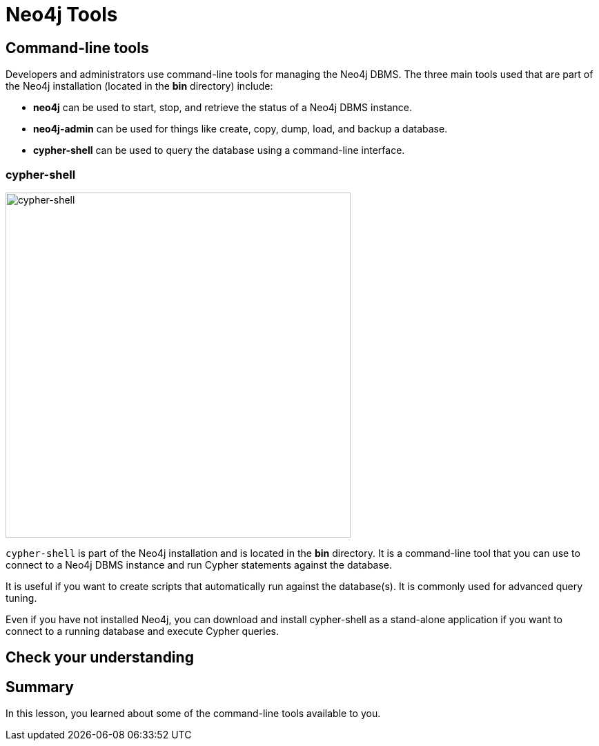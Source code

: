 = Neo4j Tools
:type: quiz
:order: 9


== Command-line tools

Developers and administrators use command-line tools for managing the Neo4j DBMS.
The three main tools used that are part of the Neo4j installation (located in the *bin* directory) include:

* *neo4j* can be used to start, stop, and retrieve the status of a Neo4j DBMS instance.
* *neo4j-admin* can be used for things like create, copy, dump, load, and backup a database.
* *cypher-shell* can be used to query the database using a command-line interface.


=== cypher-shell

image::images/cypher-shell.png[cypher-shell,width=500,align=center]


`cypher-shell` is part of the Neo4j installation and is located in the *bin* directory.
It is a command-line tool that you can use to connect to a Neo4j DBMS instance and run Cypher statements against the database.

It is useful if you want to create scripts that automatically run against the database(s).
It is commonly used for advanced query tuning.

Even if you have not installed Neo4j, you can download and install cypher-shell as a stand-alone application if you want to connect to a running database and execute Cypher queries.

== Check your understanding


//include::questions/1-read-clause.adoc[]

//include::questions/2-valid-clauses.adoc[]

//include::questions/3-complete-query.adoc[]

[.summary]
== Summary

In this lesson, you learned about some of the command-line tools available to you.
